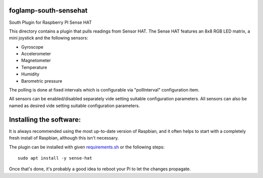 foglamp-south-sensehat
========================

South Plugin for Raspberry PI Sense HAT

This directory contains a plugin that pulls readings from Sensor HAT.
The Sense HAT features an 8x8 RGB LED matrix, a mini joystick and the following sensors:

- Gyroscope
- Accelerometer
- Magnetometer
- Temperature
- Humidity
- Barometric pressure

The polling is done at fixed intervals which is configurable via "pollInterval" configuration item.

All sensors can be enabled/disabled separately vide setting suitable configuration parameters. All sensors can also be named as desired vide setting suitable configuration parameters.

Installing the software:
========================

It is always recommended using the most up-to-date version of Raspbian, and it often helps to start with a completely fresh install of Raspbian, although this isn't necessary.

The plugin can be installed with given `requirements.sh <requirements.sh>`_ or the following steps:

::

           sudo apt install -y sense-hat

Once that's done, it's probably a good idea to reboot your Pi to let the changes propagate.
